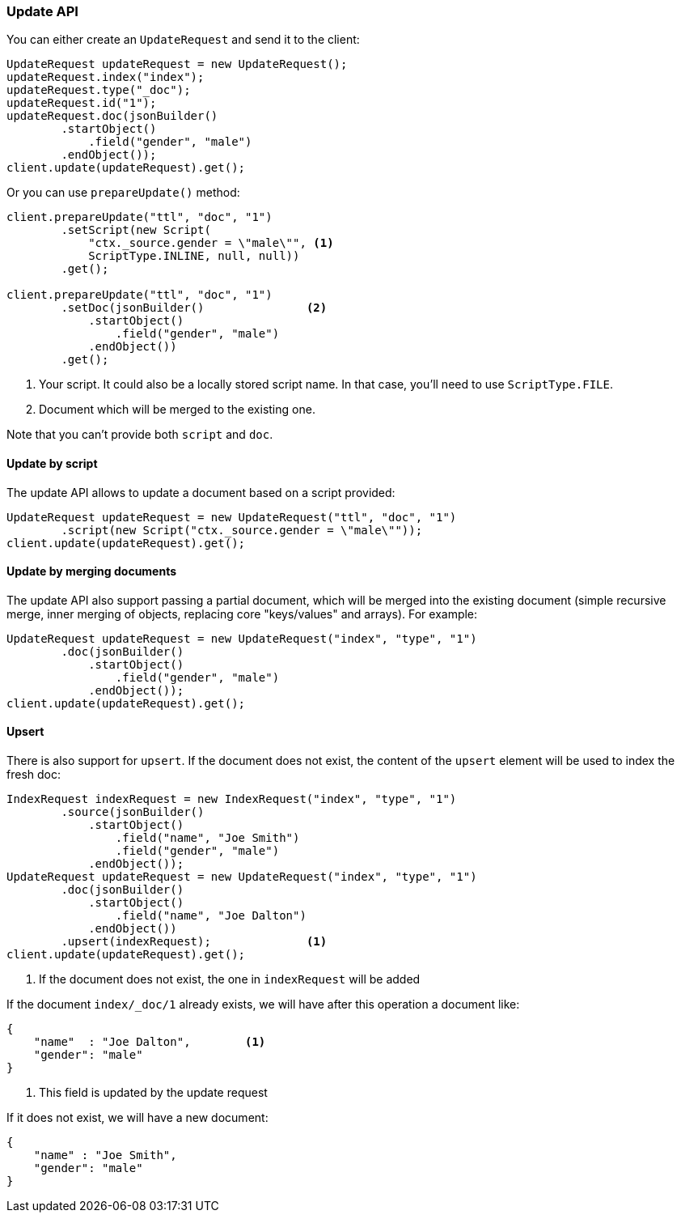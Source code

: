 [[java-docs-update]]
=== Update API


You can either create an `UpdateRequest` and send it to the client:

[source,java]
--------------------------------------------------
UpdateRequest updateRequest = new UpdateRequest();
updateRequest.index("index");
updateRequest.type("_doc");
updateRequest.id("1");
updateRequest.doc(jsonBuilder()
        .startObject()
            .field("gender", "male")
        .endObject());
client.update(updateRequest).get();
--------------------------------------------------

Or you can use `prepareUpdate()` method:

[source,java]
--------------------------------------------------
client.prepareUpdate("ttl", "doc", "1")
        .setScript(new Script(
            "ctx._source.gender = \"male\"", <1>
            ScriptType.INLINE, null, null))
        .get();

client.prepareUpdate("ttl", "doc", "1")
        .setDoc(jsonBuilder()               <2>
            .startObject()
                .field("gender", "male")
            .endObject())
        .get();
--------------------------------------------------
<1> Your script. It could also be a locally stored script name.
In that case, you'll need to use `ScriptType.FILE`.
<2> Document which will be merged to the existing one.

Note that you can't provide both `script` and `doc`.

[[java-docs-update-api-script]]
==== Update by script

The update API allows to update a document based on a script provided:

[source,java]
--------------------------------------------------
UpdateRequest updateRequest = new UpdateRequest("ttl", "doc", "1")
        .script(new Script("ctx._source.gender = \"male\""));
client.update(updateRequest).get();
--------------------------------------------------


[[java-docs-update-api-merge-docs]]
==== Update by merging documents

The update API also support passing a partial document, which will be merged into the existing document (simple
recursive merge, inner merging of objects, replacing core "keys/values" and arrays). For example:

[source,java]
--------------------------------------------------
UpdateRequest updateRequest = new UpdateRequest("index", "type", "1")
        .doc(jsonBuilder()
            .startObject()
                .field("gender", "male")
            .endObject());
client.update(updateRequest).get();
--------------------------------------------------


[[java-docs-update-api-upsert]]
==== Upsert

There is also support for `upsert`. If the document does not exist, the content of the `upsert`
element will be used to index the fresh doc:

[source,java]
--------------------------------------------------
IndexRequest indexRequest = new IndexRequest("index", "type", "1")
        .source(jsonBuilder()
            .startObject()
                .field("name", "Joe Smith")
                .field("gender", "male")
            .endObject());
UpdateRequest updateRequest = new UpdateRequest("index", "type", "1")
        .doc(jsonBuilder()
            .startObject()
                .field("name", "Joe Dalton")
            .endObject())
        .upsert(indexRequest);              <1>
client.update(updateRequest).get();
--------------------------------------------------
<1> If the document does not exist, the one in `indexRequest` will be added

If the document `index/_doc/1` already exists, we will have after this operation a document like:

[source,js]
--------------------------------------------------
{
    "name"  : "Joe Dalton",        <1>
    "gender": "male"
}
--------------------------------------------------
// NOTCONSOLE
<1> This field is updated by the update request

If it does not exist, we will have a new document:

[source,js]
--------------------------------------------------
{
    "name" : "Joe Smith",
    "gender": "male"
}
--------------------------------------------------
// NOTCONSOLE
